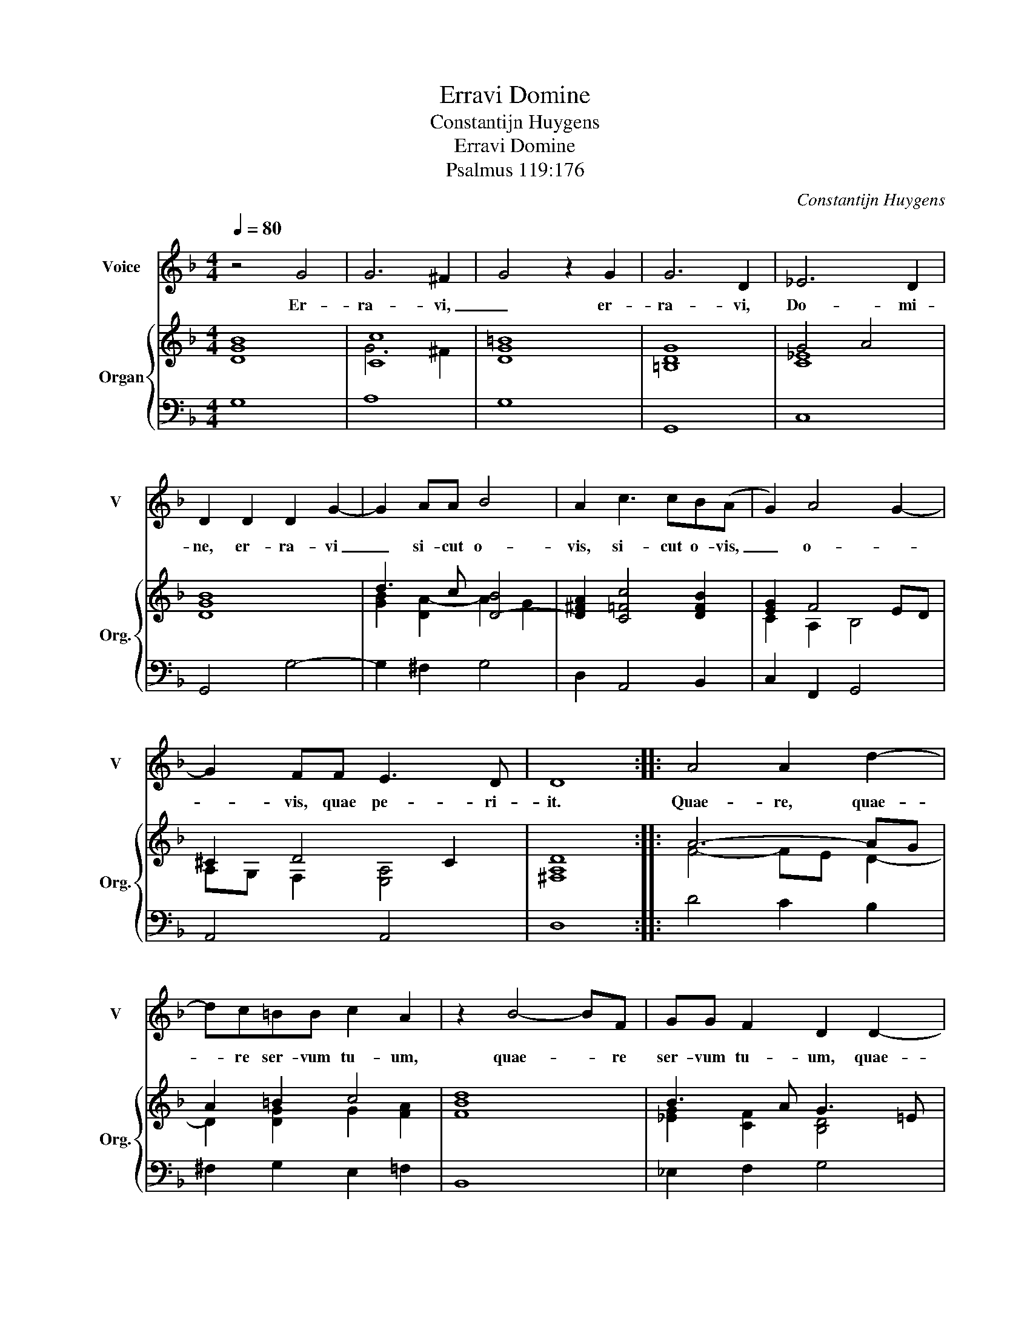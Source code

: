 X:1
T:Erravi Domine
T:Constantijn Huygens
T:Erravi Domine
T:Psalmus 119:176
C:Constantijn Huygens
%%score 1 { ( 2 4 ) | ( 3 5 ) }
L:1/8
Q:1/4=80
M:4/4
K:F
V:1 treble nm="Voice" snm="V"
V:2 treble nm="Organ" snm="Org."
V:4 treble 
V:3 bass 
V:5 bass 
V:1
 z4 G4 | G6 ^F2 | G4 z2 G2 | G6 D2 | _E6 D2 | D2 D2 D2 G2- | G2 AA B4 | A2 c3 cB(A | G2) A4 G2- | %9
w: Er-|ra- vi,|_ er-|ra- vi,|Do- mi-|ne, er- ra- vi|_ si- cut o-|vis, si- cut o- vis,|_ o- *|
 G2 FF E3 D | D8 :: A4 A2 d2- | dc=BB c2 A2 | z2 B4- BF | GG F2 D2 D2- | %15
w: * vis, quae pe- ri-|it.|Quae- re, quae-|* re ser- vum tu- um,|quae- * re|ser- vum tu- um, quae-|
 D/E/F/D/ G2 z/ G/A/B/ c2- | c3/2 c/B/A/G/B/ A2 A2- | AB/A/ GF EA G/A/E | %18
w: |||
 ^F>D E/F/G/A/ B/A/c/B/ d2- | dcBA A4 | G8 | z2 G2 GGGG | GG A>(G ^F2) z G | G3 (^F G4) | %24
w: |* re ser- vum tu-|um,|qui- a man- da- ta|tu- a non sum _ o-|bli- tus, _|
 z GGG GG A2- | A G^FG G3 (F | G8) :| %27
w: man- da- ta tu- a non|_ sum _ o- bli- tus.|_|
V:2
 [DGB]8 | [Cc]8 | [DG=B]8 | [=B,DG]8 | G4 A4 | [DGB]8 | d3 c [D-B]4 | [D^FA]2 [C=Fc]4 [DFB]2 | %8
 [EG]2 F4 ED | ^C2 D4 C2 | [^F,A,D]8 :: A6- AG | A2 =B2 c4 | [FBd]8 | B3 A G3 =E | F4 G4- | %16
 G4 A4- | A2 [GB]2 [EA]4 | [D^FA]8 | ^F2 G4 F2 | [B,DG]8 | [DGB]8 | [Gc]4 [^FA]2 [GB]2 | %23
 G2 ^F2 G4 | G8 | G6 ^F2 | [=B,DG]8 :| %27
V:3
 G,8 | A,8 | G,8 | G,,8 | x8 | G,,4 G,4- | G,2 ^F,2 G,4 | D,2 A,,4 B,,2 | C,2 F,,2 G,,4 | %9
 A,,4 A,,4 | D,8 :: D4 C2 B,2 | ^F,2 G,2 E,2 =F,2 | B,,8 | _E,2 F,2 G,4 | D,4 _E,4 | %16
 !courtesy!=E,4 F,2 ^F,2- | F,2 G,2 A,2 A,,2 | D,8 | D,,8 | G,,8 | G,8 | C,4 D,4 | D,4 G,,4 | %24
 G,4 C,4 | D,4 D,,4 | G,,8 :| %27
V:4
 x8 | G6 ^F2 | x8 | x8 | [C_E]8 | x8 | [GB]2 [DA-]2 A2 G2 | x8 | C2 A,2 B,4 | A,G, F,2 [E,A,]4 | %10
 x8 :: F4- FE D2- | D2 [DG]2 G2 [FA]2 | x8 | [_EG]2 [CF]2 [B,D]4 | [A,D]2 B,2- [B,_E]4 | %16
 C4 [CF]2 D2- | D4- D3 ^C | x8 | D4 [A,D]4 | x8 | x8 | _E4 D4- | [DA]4 [DB]4 | [B,D]4 [C_E]4 | %25
 [A,D]8 | x8 :| %27
V:5
 x8 | x8 | x8 | x8 | C,8 | x8 | x8 | x8 | x8 | x8 | x8 :: x8 | x8 | x8 | x8 | x8 | x8 | x8 | x8 | %19
 x8 | x8 | x8 | x8 | x8 | x8 | x8 | x8 :| %27

